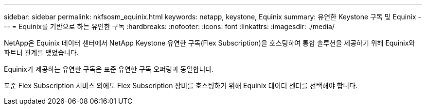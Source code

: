 ---
sidebar: sidebar 
permalink: nkfsosm_equinix.html 
keywords: netapp, keystone, Equinix 
summary: 유연한 Keystone 구독 및 Equinix 
---
= Equinix를 기반으로 하는 유연한 구독
:hardbreaks:
:nofooter: 
:icons: font
:linkattrs: 
:imagesdir: ./media/


[role="lead"]
NetApp은 Equinix 데이터 센터에서 NetApp Keystone 유연한 구독(Flex Subscription)을 호스팅하여 통합 솔루션을 제공하기 위해 Equinix와 파트너 관계를 맺었습니다.

Equinix가 제공하는 유연한 구독은 표준 유연한 구독 오퍼링과 동일합니다.

표준 Flex Subscription 서비스 외에도 Flex Subscription 장비를 호스팅하기 위해 Equinix 데이터 센터를 선택해야 합니다.
